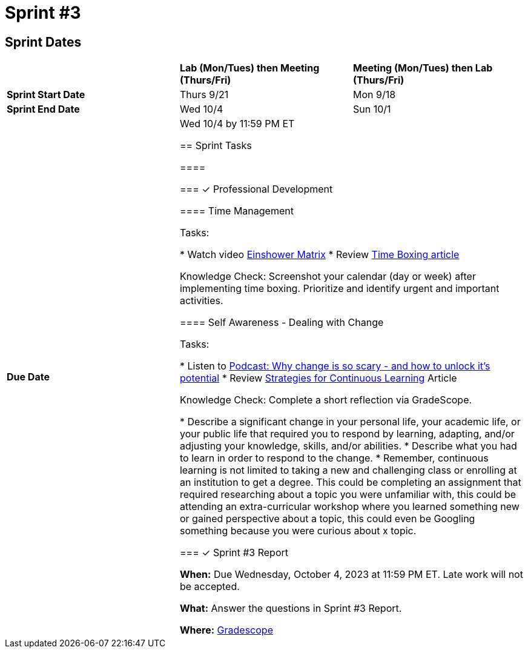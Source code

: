 = Sprint #3

== Sprint Dates

[cols="<.^1,^.^1,^.^1"]
|===

| |*Lab (Mon/Tues) then Meeting (Thurs/Fri)* |*Meeting (Mon/Tues) then Lab (Thurs/Fri)*

|*Sprint Start Date*
|Thurs 9/21
|Mon 9/18

|*Sprint End Date*
|Wed 10/4
|Sun 10/1

|*Due Date*
2+| Wed 10/4 by 11:59 PM ET

== Sprint Tasks

====

=== &#10003; Professional Development 

==== Time Management

Tasks: 

* Watch video link:https://www.youtube.com/watch?v=tT89OZ7TNwc[Einshower Matrix]
* Review link:https://hbr.org/2018/12/how-timeboxing-works-and-why-it-will-make-you-more-productive[Time Boxing article] 

Knowledge Check: Screenshot your calendar (day or week) after implementing time boxing. Prioritize and identify urgent and important activities.

==== Self Awareness - Dealing with Change

Tasks: 

*  Listen to https://podcasts.apple.com/us/podcast/ted-talks-daily/id160904630?i=1000622303808[Podcast: Why change is so scary - and how to unlock it's potential]
*  Review xref:strategies_for_continuous_learning.adoc[Strategies for Continuous Learning] Article 

Knowledge Check: Complete a short reflection via GradeScope. 

*  Describe a significant change in your personal life, your academic life, or your public life that required you to respond by learning, adapting, and/or adjusting your knowledge, skills, and/or abilities.
*  Describe what you had to learn in order to respond to the change. 
*  Remember, continuous learning is not limited to taking a new and challenging class or enrolling at an institution to get a degree. This could be completing an assignment that required researching about a topic you were unfamiliar with, this could be attending an extra-curricular workshop where you learned something new or gained perspective about a topic, this could even be Googling something because you were curious about x topic. 


=== &#10003; Sprint #3 Report 

*When:* Due Wednesday, October 4, 2023 at 11:59 PM ET. Late work will not be accepted. 

*What:* Answer the questions in Sprint #3 Report. 

*Where:* link:https://www.gradescope.com/[Gradescope] 

